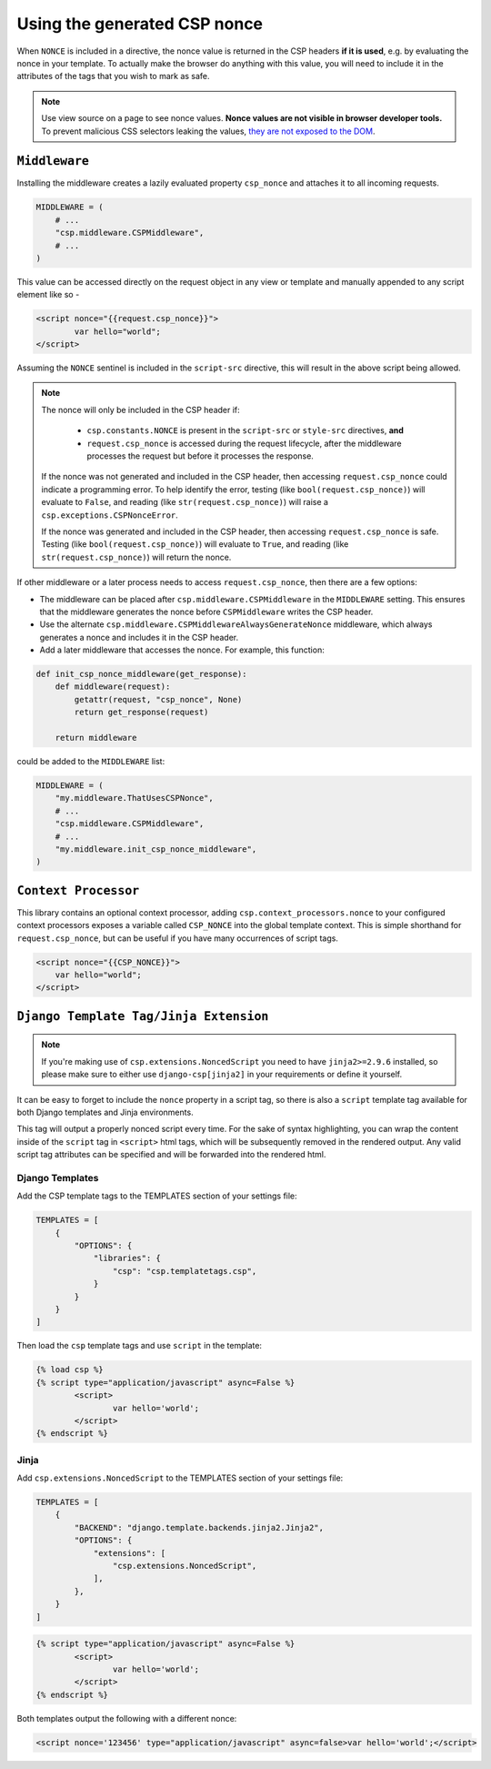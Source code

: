 ==============================
Using the generated CSP nonce
==============================
When ``NONCE`` is included in a directive, the nonce value is returned in the CSP headers **if it is
used**, e.g. by evaluating the nonce in your template.  To actually make the browser do anything
with this value, you will need to include it in the attributes of the tags that you wish to mark as
safe.


.. Note::

   Use view source on a page to see nonce values. **Nonce values are
   not visible in browser developer tools.** To prevent malicious CSS
   selectors leaking the values, `they are not exposed to the DOM
   <https://github.com/whatwg/html/pull/2373>`_.


``Middleware``
==============
Installing the middleware creates a lazily evaluated property ``csp_nonce`` and attaches it to all
incoming requests.

.. code-block:: python

    MIDDLEWARE = (
        # ...
        "csp.middleware.CSPMiddleware",
        # ...
    )

This value can be accessed directly on the request object in any view or template and manually
appended to any script element like so -

.. code-block:: html

	<script nonce="{{request.csp_nonce}}">
		var hello="world";
	</script>

Assuming the ``NONCE`` sentinel is included in the ``script-src`` directive, this will result in the
above script being allowed.

.. Note::

   The nonce will only be included in the CSP header if:

     - ``csp.constants.NONCE`` is present in the ``script-src`` or ``style-src`` directives, **and**
     - ``request.csp_nonce`` is accessed during the request lifecycle, after the middleware
       processes the request but before it processes the response.

   If the nonce was not generated and included in the CSP header, then accessing ``request.csp_nonce``
   could indicate a programming error. To help identify the error, testing
   (like ``bool(request.csp_nonce)``) will evaluate to ``False``, and reading
   (like ``str(request.csp_nonce)``) will raise a
   ``csp.exceptions.CSPNonceError``.

   If the nonce was generated and included in the CSP header, then accessing ``request.csp_nonce``
   is safe. Testing (like ``bool(request.csp_nonce)``) will evaluate to
   ``True``, and reading (like ``str(request.csp_nonce)``) will return the nonce.

If other middleware or a later process needs to access ``request.csp_nonce``, then there are a few options:

* The middleware can be placed after ``csp.middleware.CSPMiddleware`` in the ``MIDDLEWARE`` setting.
  This ensures that the middleware generates the nonce before ``CSPMiddleware`` writes the CSP header.
* Use the alternate ``csp.middleware.CSPMiddlewareAlwaysGenerateNonce`` middleware, which always
  generates a nonce and includes it in the CSP header.
* Add a later middleware that accesses the nonce. For example, this function:

.. code-block:: python

    def init_csp_nonce_middleware(get_response):
        def middleware(request):
            getattr(request, "csp_nonce", None)
            return get_response(request)

        return middleware

could be added to the ``MIDDLEWARE`` list:

.. code-block:: python

    MIDDLEWARE = (
        "my.middleware.ThatUsesCSPNonce",
        # ...
        "csp.middleware.CSPMiddleware",
        # ...
        "my.middleware.init_csp_nonce_middleware",
    )

``Context Processor``
=====================
This library contains an optional context processor, adding ``csp.context_processors.nonce`` to your
configured context processors exposes a variable called ``CSP_NONCE`` into the global template
context. This is simple shorthand for ``request.csp_nonce``, but can be useful if you have many
occurrences of script tags.

.. code-block:: jinja

    <script nonce="{{CSP_NONCE}}">
    	var hello="world";
    </script>


``Django Template Tag/Jinja Extension``
=======================================

.. note::

   If you're making use of ``csp.extensions.NoncedScript`` you need to have ``jinja2>=2.9.6``
   installed, so please make sure to either use ``django-csp[jinja2]`` in your requirements or
   define it yourself.


It can be easy to forget to include the ``nonce`` property in a script tag, so there is also a
``script`` template tag available for both Django templates and Jinja environments.

This tag will output a properly nonced script every time. For the sake of syntax highlighting, you
can wrap the content inside of the ``script`` tag in ``<script>`` html tags, which will be
subsequently removed in the rendered output. Any valid script tag attributes can be specified and
will be forwarded into the rendered html.


Django Templates
----------------

Add the CSP template tags to the TEMPLATES section of your settings file:

.. code-block:: python

    TEMPLATES = [
        {
            "OPTIONS": {
                "libraries": {
                    "csp": "csp.templatetags.csp",
                }
            }
        }
    ]

Then load the ``csp`` template tags and use ``script`` in the template:

.. code-block:: jinja

	{% load csp %}
	{% script type="application/javascript" async=False %}
		<script>
			var hello='world';
		</script>
	{% endscript %}


Jinja
-----

Add ``csp.extensions.NoncedScript`` to the TEMPLATES section of your settings file:

.. code-block:: python

    TEMPLATES = [
        {
            "BACKEND": "django.template.backends.jinja2.Jinja2",
            "OPTIONS": {
                "extensions": [
                    "csp.extensions.NoncedScript",
                ],
            },
        }
    ]


.. code-block:: jinja

	{% script type="application/javascript" async=False %}
		<script>
			var hello='world';
		</script>
	{% endscript %}


Both templates output the following with a different nonce:

.. code-block:: html

	<script nonce='123456' type="application/javascript" async=false>var hello='world';</script>

